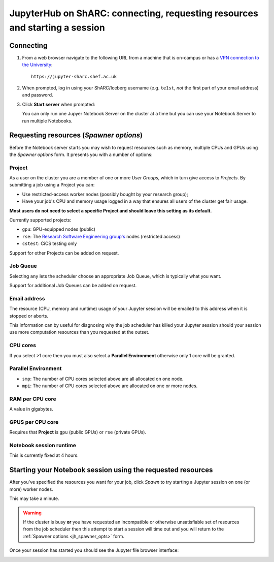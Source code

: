 .. _jh_conn_res_req_start: 

JupyterHub on ShARC: connecting, requesting resources and starting a session 
============================================================================

Connecting
----------

#. From a web browser navigate to the following URL 
   from a machine that is on-campus or
   has a `VPN connection to the University <https://www.sheffield.ac.uk/cics/vpn>`__: ::

        https://jupyter-sharc.shef.ac.uk

#. When prompted, log in using your ShARC/Iceberg username 
   (e.g. ``te1st``, *not* the first part of your email address)
   and password.

   .. image:: /images/jupyterhub/jh-sharc-login.png

#. Click **Start server** when prompted:

   .. image:: /images/jupyterhub/jh-sharc-start-server.png

   You can only run one Jupyer Notebook Server on the cluster at a time but 
   you can use your Notebook Server to run multiple Notebooks.

.. _jh_spawner_opts:

Requesting resources (*Spawner options*)
----------------------------------------

Before the Notebook server starts you may wish to 
request resources such as memory, multiple CPUs and GPUs 
using the *Spawner options* form.  It presents you with 
a number of options:

Project
^^^^^^^

As a user on the cluster you are a member of one or more *User Groups*, 
which in turn give access to *Projects*.  By submitting a job 
using a Project you can:

* Use restricted-access worker nodes (possibly bought by your research group);
* Have your job's CPU and memory usage logged in a way that 
  ensures all users of the cluster get fair usage.

**Most users do not need to select a specific Project and 
should leave this setting as its default.**

Currently supported projects:

* ``gpu``:    GPU-equipped nodes (public)
* ``rse``:    The `Research Software Engineering group's <https://rse.shef.ac.uk>`_ nodes (restricted access)
* ``cstest``: CiCS testing only

Support for other Projects can be added on request.

Job Queue
^^^^^^^^^

Selecting ``any`` lets the scheduler choose an appropriate Job Queue, 
which is typically what you want.

Support for additional Job Queues can be added on request.

Email address
^^^^^^^^^^^^^

The resource (CPU, memory and runtime) usage of your Jupyter session will be 
emailed to this address when it is stopped or aborts.

This information can by useful for diagnosing 
why the job scheduler has killed your Jupyter session 
should your session use more computation resources 
than you requested at the outset.

CPU cores
^^^^^^^^^

If you select >1 core then you must also 
select a **Parallel Environment** 
otherwise only 1 core will be granted.

Parallel Environment
^^^^^^^^^^^^^^^^^^^^

* ``smp``: The number of CPU cores selected above 
  are all allocated on one node.
* ``mpi``: The number of CPU cores selected above 
  are allocated on one or more nodes.

RAM per CPU core
^^^^^^^^^^^^^^^^

A value in gigabytes.

GPUS per CPU core
^^^^^^^^^^^^^^^^^

Requires that **Project** is ``gpu`` (public GPUs) or ``rse`` (private GPUs).

Notebook session runtime
^^^^^^^^^^^^^^^^^^^^^^^^

This is currently fixed at 4 hours.

Starting your Notebook session using the requested resources
------------------------------------------------------------

After you've specified the resources you want for your job,
click *Spawn* to try starting a Jupyter session on one (or more) worker nodes.

.. image:: /images/jupyterhub/jh-sharc-server-starting.png

This may take a minute.

.. warning::

   If the cluster is busy **or** 
   you have requested an incompatible or otherwise unsatisfiable set of resources 
   from the job scheduler
   then this attempt to start a session will time out
   and you will return to the :ref:`Spawner options <jh_spawner_opts>` form.

Once your session has started you should see the Jupyter file browser interface:

.. image:: /images/jupyterhub/sharc-jh-main-nb-svr-interface.png
